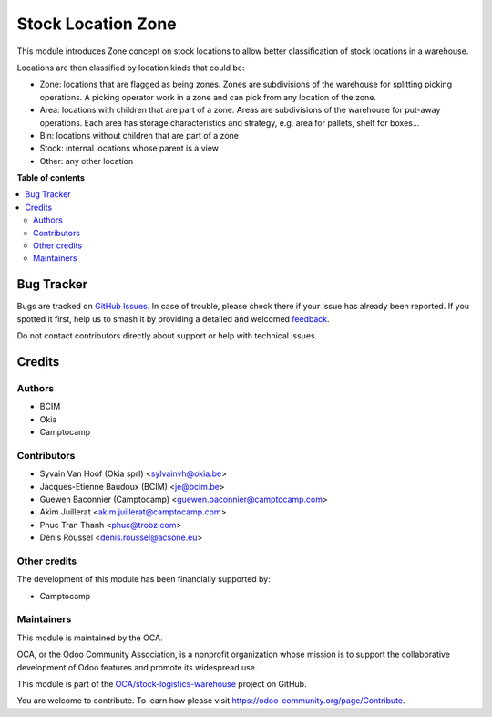 ===================
Stock Location Zone
===================

.. 
   !!!!!!!!!!!!!!!!!!!!!!!!!!!!!!!!!!!!!!!!!!!!!!!!!!!!
   !! This file is generated by oca-gen-addon-readme !!
   !! changes will be overwritten.                   !!
   !!!!!!!!!!!!!!!!!!!!!!!!!!!!!!!!!!!!!!!!!!!!!!!!!!!!
   !! source digest: sha256:bf2eabaeb9af2cc9aaf2723a3e8674c65952fd2dfdf4a69a6e7eb9fc12982502
   !!!!!!!!!!!!!!!!!!!!!!!!!!!!!!!!!!!!!!!!!!!!!!!!!!!!

.. |badge1| image:: https://img.shields.io/badge/maturity-Beta-yellow.png
    :target: https://odoo-community.org/page/development-status
    :alt: Beta
.. |badge2| image:: https://img.shields.io/badge/licence-AGPL--3-blue.png
    :target: http://www.gnu.org/licenses/agpl-3.0-standalone.html
    :alt: License: AGPL-3
.. |badge3| image:: https://img.shields.io/badge/github-OCA%2Fstock--logistics--warehouse-lightgray.png?logo=github
    :target: https://github.com/OCA/stock-logistics-warehouse/tree/16.0/stock_location_zone
    :alt: OCA/stock-logistics-warehouse
.. |badge4| image:: https://img.shields.io/badge/weblate-Translate%20me-F47D42.png
    :target: https://translation.odoo-community.org/projects/stock-logistics-warehouse-16-0/stock-logistics-warehouse-16-0-stock_location_zone
    :alt: Translate me on Weblate
.. |badge5| image:: https://img.shields.io/badge/runboat-Try%20me-875A7B.png
    :target: https://runboat.odoo-community.org/builds?repo=OCA/stock-logistics-warehouse&target_branch=16.0
    :alt: Try me on Runboat

|badge1| |badge2| |badge3| |badge4| |badge5|

This module introduces Zone concept on stock locations to allow better
classification of stock locations in a warehouse.

Locations are then classified by location kinds that could be:

-  Zone: locations that are flagged as being zones. Zones are
   subdivisions of the warehouse for splitting picking operations. A
   picking operator work in a zone and can pick from any location of the
   zone.
-  Area: locations with children that are part of a zone. Areas are
   subdivisions of the warehouse for put-away operations. Each area has
   storage characteristics and strategy, e.g. area for pallets, shelf
   for boxes...
-  Bin: locations without children that are part of a zone
-  Stock: internal locations whose parent is a view
-  Other: any other location

**Table of contents**

.. contents::
   :local:

Bug Tracker
===========

Bugs are tracked on `GitHub Issues <https://github.com/OCA/stock-logistics-warehouse/issues>`_.
In case of trouble, please check there if your issue has already been reported.
If you spotted it first, help us to smash it by providing a detailed and welcomed
`feedback <https://github.com/OCA/stock-logistics-warehouse/issues/new?body=module:%20stock_location_zone%0Aversion:%2016.0%0A%0A**Steps%20to%20reproduce**%0A-%20...%0A%0A**Current%20behavior**%0A%0A**Expected%20behavior**>`_.

Do not contact contributors directly about support or help with technical issues.

Credits
=======

Authors
-------

* BCIM
* Okia
* Camptocamp

Contributors
------------

-  Syvain Van Hoof (Okia sprl) <sylvainvh@okia.be>
-  Jacques-Etienne Baudoux (BCIM) <je@bcim.be>
-  Guewen Baconnier (Camptocamp) <guewen.baconnier@camptocamp.com>
-  Akim Juillerat <akim.juillerat@camptocamp.com>
-  Phuc Tran Thanh <phuc@trobz.com>
-  Denis Roussel <denis.roussel@acsone.eu>

Other credits
-------------

The development of this module has been financially supported by:

-  Camptocamp

Maintainers
-----------

This module is maintained by the OCA.

.. image:: https://odoo-community.org/logo.png
   :alt: Odoo Community Association
   :target: https://odoo-community.org

OCA, or the Odoo Community Association, is a nonprofit organization whose
mission is to support the collaborative development of Odoo features and
promote its widespread use.

This module is part of the `OCA/stock-logistics-warehouse <https://github.com/OCA/stock-logistics-warehouse/tree/16.0/stock_location_zone>`_ project on GitHub.

You are welcome to contribute. To learn how please visit https://odoo-community.org/page/Contribute.
